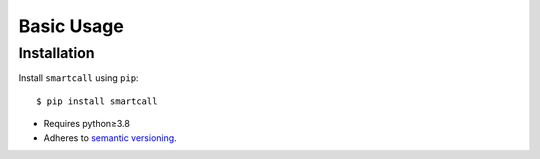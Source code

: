 ***********
Basic Usage
***********

Installation
============
Install ``smartcall`` using ``pip``::

    $ pip install smartcall

- Requires python≥3.8
- Adheres to `semantic versioning`_.

.. _`semantic versioning`: https://semver.org/
